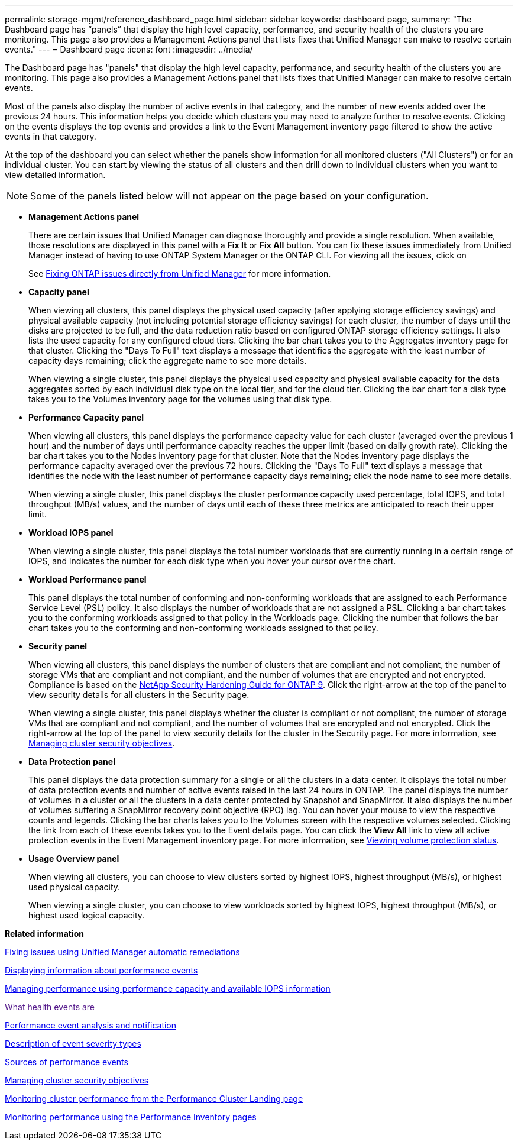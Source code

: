 ---
permalink: storage-mgmt/reference_dashboard_page.html
sidebar: sidebar
keywords: dashboard page,
summary: "The Dashboard page has “panels” that display the high level capacity, performance, and security health of the clusters you are monitoring. This page also provides a Management Actions panel that lists fixes that Unified Manager can make to resolve certain events."
---
= Dashboard page
:icons: font
:imagesdir: ../media/

[.lead]
The Dashboard page has "panels" that display the high level capacity, performance, and security health of the clusters you are monitoring. This page also provides a Management Actions panel that lists fixes that Unified Manager can make to resolve certain events.

Most of the panels also display the number of active events in that category, and the number of new events added over the previous 24 hours. This information helps you decide which clusters you may need to analyze further to resolve events. Clicking on the events displays the top events and provides a link to the Event Management inventory page filtered to show the active events in that category.

At the top of the dashboard you can select whether the panels show information for all monitored clusters ("All Clusters") or for an individual cluster. You can start by viewing the status of all clusters and then drill down to individual clusters when you want to view detailed information.

[NOTE]
====
Some of the panels listed below will not appear on the page based on your configuration.
====

* *Management Actions panel*
+
There are certain issues that Unified Manager can diagnose thoroughly and provide a single resolution. When available, those resolutions are displayed in this panel with a *Fix It* or *Fix All* button. You can fix these issues immediately from Unified Manager instead of having to use ONTAP System Manager or the ONTAP CLI. For viewing all the issues, click on
+
See link:concept_fix_ontap_issues_directly_from_unified_manager.html[Fixing ONTAP issues directly from Unified Manager] for more information.

* *Capacity panel*
+
When viewing all clusters, this panel displays the physical used capacity (after applying storage efficiency savings) and physical available capacity (not including potential storage efficiency savings) for each cluster, the number of days until the disks are projected to be full, and the data reduction ratio based on configured ONTAP storage efficiency settings. It also lists the used capacity for any configured cloud tiers. Clicking the bar chart takes you to the Aggregates inventory page for that cluster. Clicking the "Days To Full" text displays a message that identifies the aggregate with the least number of capacity days remaining; click the aggregate name to see more details.
+
When viewing a single cluster, this panel displays the physical used capacity and physical available capacity for the data aggregates sorted by each individual disk type on the local tier, and for the cloud tier. Clicking the bar chart for a disk type takes you to the Volumes inventory page for the volumes using that disk type.

* *Performance Capacity panel*
+
When viewing all clusters, this panel displays the performance capacity value for each cluster (averaged over the previous 1 hour) and the number of days until performance capacity reaches the upper limit (based on daily growth rate). Clicking the bar chart takes you to the Nodes inventory page for that cluster. Note that the Nodes inventory page displays the performance capacity averaged over the previous 72 hours. Clicking the "Days To Full" text displays a message that identifies the node with the least number of performance capacity days remaining; click the node name to see more details.
+
When viewing a single cluster, this panel displays the cluster performance capacity used percentage, total IOPS, and total throughput (MB/s) values, and the number of days until each of these three metrics are anticipated to reach their upper limit.

* *Workload IOPS panel*
+
When viewing a single cluster, this panel displays the total number workloads that are currently running in a certain range of IOPS, and indicates the number for each disk type when you hover your cursor over the chart.

* *Workload Performance panel*
+
This panel displays the total number of conforming and non-conforming workloads that are assigned to each Performance Service Level (PSL) policy. It also displays the number of workloads that are not assigned a PSL. Clicking a bar chart takes you to the conforming workloads assigned to that policy in the Workloads page. Clicking the number that follows the bar chart takes you to the conforming and non-conforming workloads assigned to that policy.

* *Security panel*
+
When viewing all clusters, this panel displays the number of clusters that are compliant and not compliant, the number of storage VMs that are compliant and not compliant, and the number of volumes that are encrypted and not encrypted. Compliance is based on the http://www.netapp.com/us/media/tr-4569.pdf[NetApp Security Hardening Guide for ONTAP 9]. Click the right-arrow at the top of the panel to view security details for all clusters in the Security page.
+
When viewing a single cluster, this panel displays whether the cluster is compliant or not compliant, the number of storage VMs that are compliant and not compliant, and the number of volumes that are encrypted and not encrypted. Click the right-arrow at the top of the panel to view security details for the cluster in the Security page. For more information, see link:concept_manage_cluster_security_objectives.html[Managing cluster security objectives].

* *Data Protection panel*
+
This panel displays the data protection summary for a single or all the clusters in a data center. It displays the total number of data protection events and number of active events raised in the last 24 hours in ONTAP. The panel displays the number of volumes in a cluster or all the clusters in a data center protected by Snapshot and SnapMirror. It also displays the number of volumes suffering a SnapMirror recovery point objective (RPO) lag. You can hover your mouse to view the respective counts and legends. Clicking the bar charts takes you to the Volumes screen with the respective volumes selected. Clicking the link from each of these events takes you to the Event details page. You can click the *View All* link to view all active protection events in the Event Management inventory page. For more information, see link:../data-protection/view-protection-status.html[Viewing volume protection status].

* *Usage Overview panel*
+
When viewing all clusters, you can choose to view clusters sorted by highest IOPS, highest throughput (MB/s), or highest used physical capacity.
+
When viewing a single cluster, you can choose to view workloads sorted by highest IOPS, highest throughput (MB/s), or highest used logical capacity.

*Related information*

link:../events/task_fix_issues_using_um_automatic_remediations.html[Fixing issues using Unified Manager automatic remediations]

link:../performance-checker/task_display_information_about_performance_event.html[Displaying information about performance events]

link:../performance-checker/concept_manage_performance_using_perf_capacity_available_iops.html[Managing performance using performance capacity and available IOPS information]

link:[What health events are]

link:../performance-checker/reference_performance_event_analysis_and_notification.html[Performance event analysis and notification]

link:../events/reference_description_of_event_severity_types.html[Description of event severity types]

link:../performance-checker/concept_sources_of_performance_events.html[Sources of performance events]

link:../health-checker/concept_manage_cluster_security_objectives.html[Managing cluster security objectives]

link:../performance-checker/concept_monitor_cluster_performance_from_cluster_landing_page.html[Monitoring cluster performance from the Performance Cluster Landing page]

link:../performance-checker/concept_monitor_performance_using_object_performance.html[Monitoring performance using the Performance Inventory pages]
